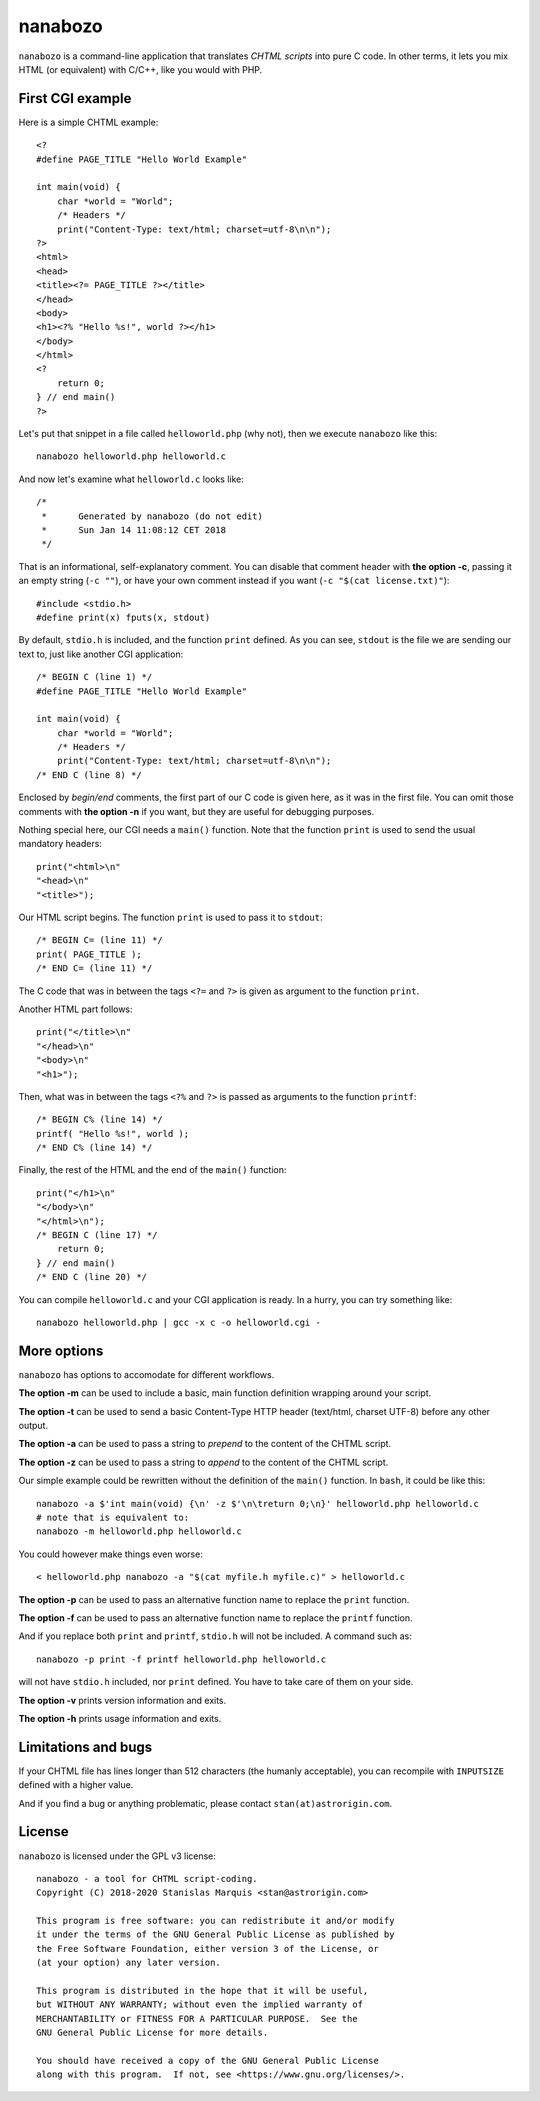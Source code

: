 ==========
 nanabozo
==========

``nanabozo`` is a command-line application that translates *CHTML scripts*
into pure C code. In other terms, it lets you mix HTML (or equivalent)
with C/C++, like you would with PHP.

First CGI example
=================
Here is a simple CHTML example::

    <?
    #define PAGE_TITLE "Hello World Example"

    int main(void) {
        char *world = "World";
        /* Headers */
        print("Content-Type: text/html; charset=utf-8\n\n");
    ?>
    <html>
    <head>
    <title><?= PAGE_TITLE ?></title>
    </head>
    <body>
    <h1><?% "Hello %s!", world ?></h1>
    </body>
    </html>
    <?
        return 0;
    } // end main()
    ?>

Let's put that snippet in a file called ``helloworld.php`` (why not),
then we execute ``nanabozo`` like this::

    nanabozo helloworld.php helloworld.c

And now let's examine what ``helloworld.c`` looks like::

    /*
     *      Generated by nanabozo (do not edit)
     *      Sun Jan 14 11:08:12 CET 2018
     */

That is an informational, self-explanatory comment.
You can disable that comment header with **the option -c**, passing it an
empty string (``-c ""``), or have your own comment instead if you want
(``-c "$(cat license.txt)"``)::

    #include <stdio.h>
    #define print(x) fputs(x, stdout)

By default, ``stdio.h`` is included, and the function ``print`` defined.
As you can see, ``stdout`` is the file we are sending our text to, just like
another CGI application::

    /* BEGIN C (line 1) */
    #define PAGE_TITLE "Hello World Example"

    int main(void) {
        char *world = "World";
        /* Headers */
        print("Content-Type: text/html; charset=utf-8\n\n");
    /* END C (line 8) */

Enclosed by *begin/end* comments, the first part of our C code is given
here, as it was in the first file.
You can omit those comments with **the option -n** if you want, but they
are useful for debugging purposes.

Nothing special here, our CGI needs a ``main()`` function.
Note that the function ``print`` is used to send the usual mandatory headers::

    print("<html>\n"
    "<head>\n"
    "<title>");

Our HTML script begins. The function ``print`` is used to pass it to ``stdout``::

    /* BEGIN C= (line 11) */
    print( PAGE_TITLE );
    /* END C= (line 11) */

The C code that was in between the tags ``<?=`` and ``?>`` is given as argument to
the function ``print``.

Another HTML part follows::

    print("</title>\n"
    "</head>\n"
    "<body>\n"
    "<h1>");

Then, what was in between the tags ``<?%`` and ``?>`` is passed as arguments to
the function ``printf``::

    /* BEGIN C% (line 14) */
    printf( "Hello %s!", world );
    /* END C% (line 14) */

Finally, the rest of the HTML and the end of the ``main()`` function::

    print("</h1>\n"
    "</body>\n"
    "</html>\n");
    /* BEGIN C (line 17) */
        return 0;
    } // end main()
    /* END C (line 20) */

You can compile ``helloworld.c`` and your CGI application is ready.
In a hurry, you can try something like::

    nanabozo helloworld.php | gcc -x c -o helloworld.cgi -

More options
============
``nanabozo`` has options to accomodate for different workflows.

**The option -m** can be used to include a basic, main function
definition wrapping around your script.

**The option -t** can be used to send a basic Content-Type HTTP header
(text/html, charset UTF-8) before any other output.

**The option -a** can be used to pass a string to *prepend* to the content of
the CHTML script.

**The option -z** can be used to pass a string to *append* to the content of
the CHTML script.

Our simple example could be rewritten without the definition of
the ``main()`` function. In ``bash``, it could be like this::

    nanabozo -a $'int main(void) {\n' -z $'\n\treturn 0;\n}' helloworld.php helloworld.c
    # note that is equivalent to:
    nanabozo -m helloworld.php helloworld.c

You could however make things even worse::

    < helloworld.php nanabozo -a "$(cat myfile.h myfile.c)" > helloworld.c

**The option -p** can be used to pass an alternative function name to replace the
``print`` function.

**The option -f** can be used to pass an alternative function name to replace the
``printf`` function.

And if you replace both ``print`` and ``printf``, ``stdio.h`` will not be included.
A command such as::

    nanabozo -p print -f printf helloworld.php helloworld.c

will not have ``stdio.h`` included, nor ``print`` defined. You have to take care of
them on your side.

**The option -v** prints version information and exits.

**The option -h** prints usage information and exits.

Limitations and bugs
====================
If your CHTML file has lines longer than 512 characters (the humanly acceptable),
you can recompile with ``INPUTSIZE`` defined with a higher value.

And if you find a bug or anything problematic, please contact ``stan(at)astrorigin.com``.

License
=======
``nanabozo`` is licensed under the GPL v3 license::

    nanabozo - a tool for CHTML script-coding.
    Copyright (C) 2018-2020 Stanislas Marquis <stan@astrorigin.com>

    This program is free software: you can redistribute it and/or modify
    it under the terms of the GNU General Public License as published by
    the Free Software Foundation, either version 3 of the License, or
    (at your option) any later version.

    This program is distributed in the hope that it will be useful,
    but WITHOUT ANY WARRANTY; without even the implied warranty of
    MERCHANTABILITY or FITNESS FOR A PARTICULAR PURPOSE.  See the
    GNU General Public License for more details.

    You should have received a copy of the GNU General Public License
    along with this program.  If not, see <https://www.gnu.org/licenses/>.

..
